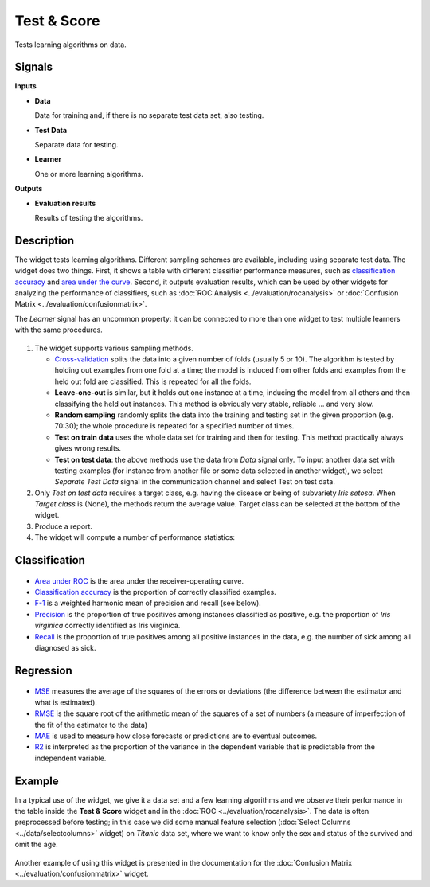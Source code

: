Test & Score
============

.. figure:: icons/test-and-score.png

Tests learning algorithms on data.

Signals
-------

**Inputs**

-  **Data**

   Data for training and, if there is no separate test data set, also
   testing.

-  **Test Data**

   Separate data for testing.

-  **Learner**

   One or more learning algorithms.

**Outputs**

-  **Evaluation results**

   Results of testing the algorithms.

Description
-----------

The widget tests learning algorithms. Different sampling schemes are
available, including using separate test data. The widget does two
things. First, it shows a table with different classifier performance
measures, such as `classification accuracy <https://en.wikipedia.org/wiki/Accuracy_and_precision>`_ 
and `area under the curve <https://en.wikipedia.org/wiki/Receiver_operating_characteristic#Area_under_the_curve>`_.
Second, it outputs evaluation results, which can be used by other
widgets for analyzing the performance of classifiers, such as :doc:`ROC Analysis <../evaluation/rocanalysis>` or :doc:`Confusion Matrix <../evaluation/confusionmatrix>`.

The *Learner* signal has an uncommon property: it can be connected to more
than one widget to test multiple learners with the same procedures.

.. figure:: images/TestLearners-stamped.png

1. The widget supports various sampling methods.

   -  `Cross-validation <https://en.wikipedia.org/wiki/Cross-validation_(statistics)>`_
      splits the data into a given number of folds (usually 5 or 10). The
      algorithm is tested by holding out examples from one fold at a time;
      the model is induced from other folds and examples from the held out
      fold are classified. This is repeated for all the folds.
   -  **Leave-one-out** is similar, but it holds out one instance at a
      time, inducing the model from all others and then classifying the
      held out instances. This method is obviously very stable, reliable …
      and very slow.
   -  **Random sampling** randomly splits the data into the training and
      testing set in the given proportion (e.g. 70:30); the whole procedure
      is repeated for a specified number of times.
   -  **Test on train data** uses the whole data set for training and then
      for testing. This method practically always gives wrong results.
   -  **Test on test data**: the above methods use the data from *Data*
      signal only. To input another data set with testing examples (for
      instance from another file or some data selected in another widget),
      we select *Separate Test Data* signal in the communication channel
      and select Test on test data.

2. Only *Test on test data* requires a target class, e.g. having the
   disease or being of subvariety *Iris setosa*. When *Target class* is
   (None), the methods return the average value. Target class can be
   selected at the bottom of the widget. 
3. Produce a report. 
4. The widget will compute a number of performance statistics:

Classification
--------------

.. figure:: images/TestLearners.png

-  `Area under ROC <http://gim.unmc.edu/dxtests/roc3.htm>`_ is the
   area under the receiver-operating curve.
-  `Classification accuracy <https://en.wikipedia.org/wiki/Accuracy_and_precision>`_
   is the proportion of correctly classified examples.
-  `F-1 <https://en.wikipedia.org/wiki/F1_score>`_ is a weighted harmonic mean of precision and recall (see below).
-  `Precision <https://en.wikipedia.org/wiki/Precision_and_recall>`_ is the proportion of true positives among instances classified as positive, e.g. the proportion of *Iris virginica* correctly identified as Iris virginica.
-  `Recall <https://en.wikipedia.org/wiki/Precision_and_recall>`_ is the proportion of true positives among all positive instances in
   the data, e.g. the number of sick among all diagnosed as sick.

Regression
----------

.. figure:: images/TestLearners-regression.png

- `MSE <https://en.wikipedia.org/wiki/Mean_squared_error>`_ measures the average of the squares of the errors or deviations (the difference between the estimator and what is estimated).
- `RMSE <https://en.wikipedia.org/wiki/Root_mean_square>`_ is the square root of the arithmetic mean of the squares of a set of numbers (a measure of imperfection of the fit of the estimator to the data)
- `MAE <https://en.wikipedia.org/wiki/Mean_absolute_error>`_ is used to measure how close forecasts or predictions are to eventual outcomes. 
- `R2 <https://en.wikipedia.org/wiki/Coefficient_of_determination>`_ is interpreted as the proportion of the variance in the dependent variable that is predictable from the independent variable. 

Example
-------

In a typical use of the widget, we give it a data set and a few learning
algorithms and we observe their performance in the table inside the
**Test & Score** widget and in the :doc:`ROC <../evaluation/rocanalysis>`. The data is often
preprocessed before testing; in this case we did some manual feature
selection (:doc:`Select Columns <../data/selectcolumns>` widget) on *Titanic* data set, where we
want to know only the sex and status of the survived and omit the age.

.. figure:: images/TestLearners-example-classification.png

Another example of using this widget is presented in the documentation
for the :doc:`Confusion Matrix <../evaluation/confusionmatrix>` widget.
